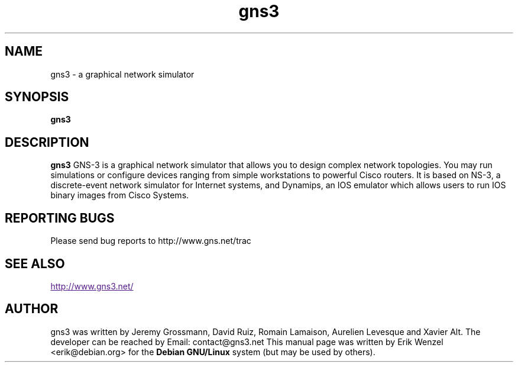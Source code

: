 .TH "gns3" "1"
.SH "NAME"
gns3 \- a graphical network simulator
.SH "SYNOPSIS"
\fBgns3
.SH "DESCRIPTION"
.B gns3
GNS-3 is a graphical network simulator that allows you to design complex
network topologies. You may run simulations or configure devices ranging from
simple workstations to powerful Cisco routers. It is based on NS-3, a
discrete-event network simulator for Internet systems, and Dynamips, an IOS
emulator which allows users to run IOS binary images from Cisco Systems.
.SH REPORTING BUGS
.br
Please send bug reports to http://www.gns.net/trac
.SH SEE ALSO
.br
.UR
http://www.gns3.net/
.UE
.SH "AUTHOR"
gns3 was written by Jeremy Grossmann, David Ruiz, Romain Lamaison, Aurelien
Levesque and Xavier Alt. The developer can be reached by Email:
contact@gns3.net This manual page was written by Erik Wenzel <erik@debian.org>
for the \fBDebian GNU/Linux\fP system (but may be used by others).

